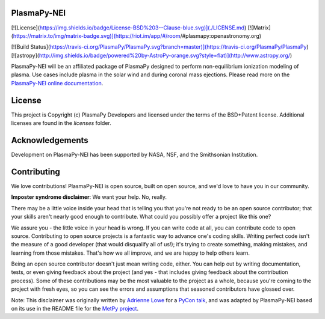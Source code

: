 PlasmaPy-NEI
------------

[![License](https://img.shields.io/badge/License-BSD%203--Clause-blue.svg)](./LICENSE.md)
[![Matrix](https://matrix.to/img/matrix-badge.svg)](https://riot.im/app/#/room/#plasmapy:openastronomy.org)

[![Build Status](https://travis-ci.org/PlasmaPy/PlasmaPy.svg?branch=master)](https://travis-ci.org/PlasmaPy/PlasmaPy)
[![astropy](http://img.shields.io/badge/powered%20by-AstroPy-orange.svg?style=flat)](http://www.astropy.org/)


PlasmaPy-NEI will be an affiliated package of PlasmaPy designed to perform
non-equilibrium ionization modeling of plasma.  Use cases include plasma in
the solar wind and during coronal mass ejections.  Please read more on the
`PlasmaPy-NEI online documentation <https://nei.plasmapy.org>`_.

License
-------

This project is Copyright (c) PlasmaPy Developers and licensed under
the terms of the BSD+Patent license. Additional licenses are found in the
`licenses` folder.

Acknowledgements
----------------

Development on PlasmaPy-NEI has been supported by NASA, NSF, and the
Smithsonian Institution.

Contributing
------------

We love contributions! PlasmaPy-NEI is open source,
built on open source, and we'd love to have you in our community.

**Imposter syndrome disclaimer**: We want your help. No, really.

There may be a little voice inside your head that is telling you that you're not
ready to be an open source contributor; that your skills aren't nearly good
enough to contribute. What could you possibly offer a project like this one?

We assure you - the little voice in your head is wrong. If you can write code at
all, you can contribute code to open source. Contributing to open source
projects is a fantastic way to advance one's coding skills. Writing perfect code
isn't the measure of a good developer (that would disqualify all of us!); it's
trying to create something, making mistakes, and learning from those
mistakes. That's how we all improve, and we are happy to help others learn.

Being an open source contributor doesn't just mean writing code, either. You can
help out by writing documentation, tests, or even giving feedback about the
project (and yes - that includes giving feedback about the contribution
process). Some of these contributions may be the most valuable to the project as
a whole, because you're coming to the project with fresh eyes, so you can see
the errors and assumptions that seasoned contributors have glossed over.

Note: This disclaimer was originally written by
`Adrienne Lowe <https://github.com/adriennefriend>`_ for a
`PyCon talk <https://www.youtube.com/watch?v=6Uj746j9Heo>`_, and was adapted by
PlasmaPy-NEI based on its use in the README file for the
`MetPy project <https://github.com/Unidata/MetPy>`_.
